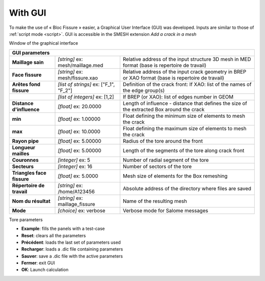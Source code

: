 .. _gui:

With GUI
=====================================

To make the use of « Bloc Fissure » easier, a Graphical User Interface (GUI) was developed.
Inputs are similar to those of :ref:`script mode <script>`. GUI is accessible in the SMESH extension *Add a crack in a mesh*

.. image:: images/BF_GUI_capture.png
   :scale: 100
   :align: center
   :alt: Window of the graphical interface

Window of the graphical interface

+------------------------------------------------------------------------------------------------------------------+
|       GUI parameters                                                                                             |
+======================+===================================+=======================================================+
| **Maillage sain**    | *[string]*                        |  Relative address of the input structure 3D mesh      |
|                      | ex: mesh/maillage.med             |  in MED format (base is repertoire de travail)        |
+----------------------+-----------------------------------+-------------------------------------------------------+
| **Face fissure**     | *[string]*                        |  Relative address of the input crack geometry in      |
|                      | ex: mesh/fissure.xao              |  BREP or XAO format (base is repertoire de travail)   |
+----------------------+-----------------------------------+-------------------------------------------------------+
| **Arêtes fond        | *[list of strings]*               |  Definition of the crack front:                       |
| fissure**            | ex: ["F_1", "F_2"]                |  If XAO: list of the names of the edge group(s)       |
+----------------------+-----------------------------------+-------------------------------------------------------+
|                      | *[list of integers]*              |  If BREP (or XAO): list of edges number in GEOM       |
|                      | ex: [1,2]                         |                                                       |
+----------------------+-----------------------------------+-------------------------------------------------------+
| **Distance           | *[float]*                         |  Length of influence - distance that defines the      |
| d'influence**        | ex: 20.0000                       |  size of the extracted Box around the crack           |
+----------------------+-----------------------------------+-------------------------------------------------------+
| **min**              | *[float]*                         |  Float defining the minimum size of elements          |
|                      | ex: 1.00000                       |  to mesh the crack                                    |
+----------------------+-----------------------------------+-------------------------------------------------------+
| **max**              | *[float]*                         |  Float defining the maximum size of elements          |
|                      | ex: 10.0000                       |  to mesh the crack                                    |
+----------------------+-----------------------------------+-------------------------------------------------------+
| **Rayon pipe**       | *[float]*                         |  Radius of the tore around the front                  |
|                      | ex: 5.00000                       |                                                       |
+----------------------+-----------------------------------+-------------------------------------------------------+
| **Longueur mailles** | *[float]*                         |  Length of the segments of the tore along crack front |
|                      | ex: 5.00000                       |                                                       |
+----------------------+-----------------------------------+-------------------------------------------------------+
| **Couronnes**        | *[integer]*                       |  Number of radial segment of the tore                 |
|                      | ex: 5                             |                                                       |
+----------------------+-----------------------------------+-------------------------------------------------------+
| **Secteurs**         | *[integer]*                       |  Number of sectors of the tore                        |
|                      | ex: 16                            |                                                       |
+----------------------+-----------------------------------+-------------------------------------------------------+
| **Triangles face     | *[float]*                         |  Mesh size of elements for the Box remeshing          |
| fissure**            | ex: 5.0000                        |                                                       |
+----------------------+-----------------------------------+-------------------------------------------------------+
| **Répertoire de      | *[string]*                        |  Absolute address of the directory where files are    |
| travail**            | ex: /home/A123456                 |  saved                                                |
+----------------------+-----------------------------------+-------------------------------------------------------+
| **Nom du résultat**  | *[string]*                        |  Name of the resulting mesh                           |
|                      | ex: maillage_fissure              |                                                       |
+----------------------+-----------------------------------+-------------------------------------------------------+
| **Mode**             | *[choice]*                        |  Verbose mode for Salome messages                     |
|                      | ex: verbose                       |                                                       |
+----------------------+-----------------------------------+-------------------------------------------------------+

.. image:: images/parametres_GUI.png
   :width: 350
   :align: center
   :alt: Tore parameters

Tore parameters


- **Example**: fills the panels with a test-case

- **Reset**: clears all the parameters

- **Précédent**: loads the last set of parameters used

- **Recharger**: loads a .dic file containing parameters

- **Sauver**: save a .dic file with the active parameters

- **Fermer**: exit GUI

- **OK**: Launch calculation

